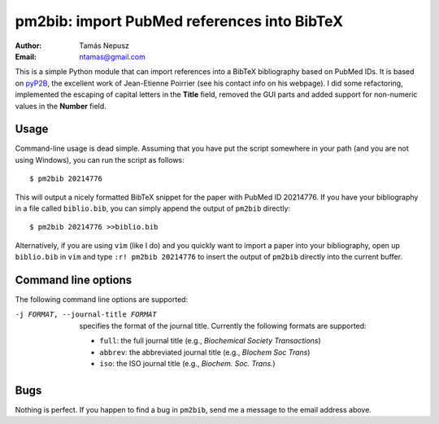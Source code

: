 ============================================
pm2bib: import PubMed references into BibTeX
============================================

:Author: Tamás Nepusz
:Email: ntamas@gmail.com

This is a simple Python module that can import references into a BibTeX
bibliography based on PubMed IDs. It is based on pyP2B_, the excellent work
of Jean-Etienne Poirrier (see his contact info on his webpage). I did
some refactoring, implemented the escaping of capital letters in the
**Title** field, removed the GUI parts and added support for non-numeric
values in the **Number** field.

.. _pyP2B: http://www.poirrier.be/~jean-etienne/software/pyp2b/

Usage
-----

Command-line usage is dead simple. Assuming that you have put the script
somewhere in your path (and you are not using Windows), you can run the
script as follows::

  $ pm2bib 20214776

This will output a nicely formatted BibTeX snippet for the paper with
PubMed ID 20214776. If you have your bibliography in a file called
``biblio.bib``, you can simply append the output of ``pm2bib``
directly::

  $ pm2bib 20214776 >>biblio.bib

Alternatively, if you are using ``vim`` (like I do) and you quickly
want to import a paper into your bibliography, open up ``biblio.bib``
in ``vim`` and type ``:r! pm2bib 20214776`` to insert the output of
``pm2bib`` directly into the current buffer.

Command line options
--------------------

The following command line options are supported:

-j FORMAT, --journal-title FORMAT
    specifies the format of the journal title. Currently the following
    formats are supported:

    - ``full``: the full journal title (e.g., *Biochemical Society
      Transactions*)
    - ``abbrev``: the abbreviated journal title (e.g., *BIochem Soc
      Trans*)
    - ``iso``: the ISO journal title (e.g., *Biochem. Soc. Trans.*)

Bugs
----

Nothing is perfect. If you happen to find a bug in ``pm2bib``, send
me a message to the email address above.
